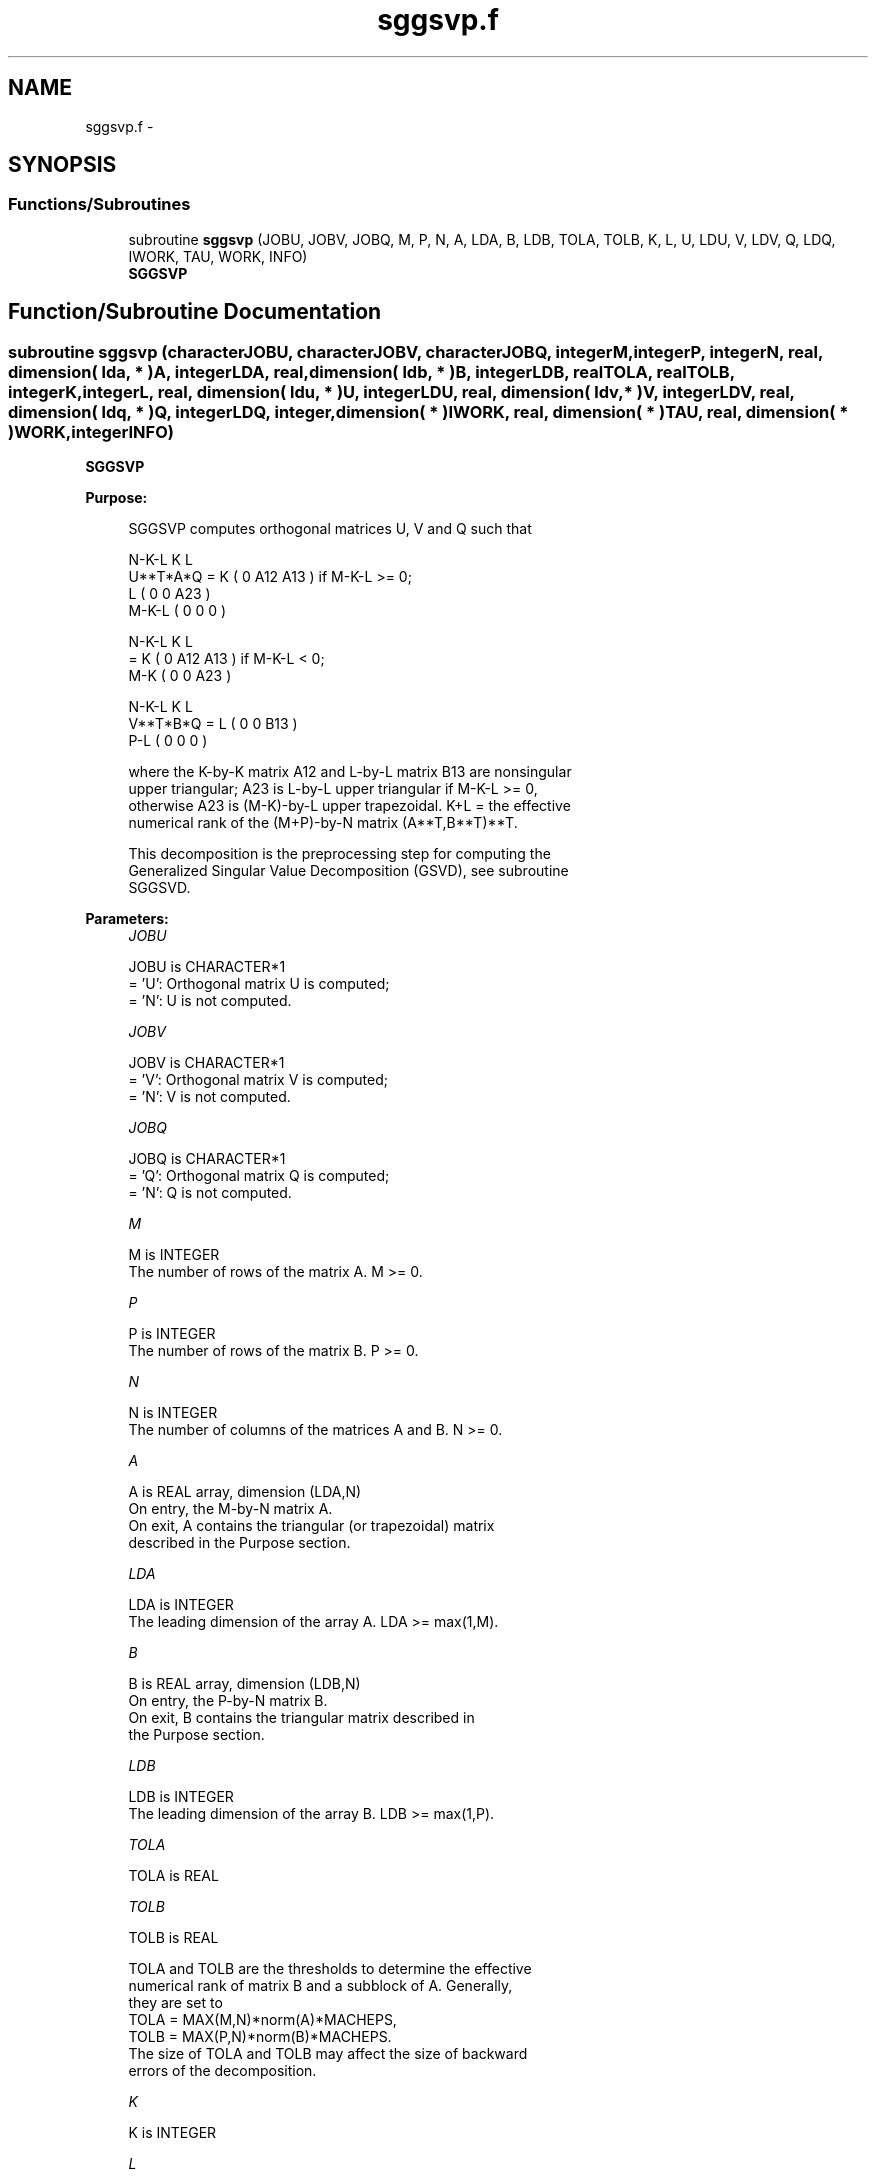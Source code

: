 .TH "sggsvp.f" 3 "Sat Nov 16 2013" "Version 3.4.2" "LAPACK" \" -*- nroff -*-
.ad l
.nh
.SH NAME
sggsvp.f \- 
.SH SYNOPSIS
.br
.PP
.SS "Functions/Subroutines"

.in +1c
.ti -1c
.RI "subroutine \fBsggsvp\fP (JOBU, JOBV, JOBQ, M, P, N, A, LDA, B, LDB, TOLA, TOLB, K, L, U, LDU, V, LDV, Q, LDQ, IWORK, TAU, WORK, INFO)"
.br
.RI "\fI\fBSGGSVP\fP \fP"
.in -1c
.SH "Function/Subroutine Documentation"
.PP 
.SS "subroutine sggsvp (characterJOBU, characterJOBV, characterJOBQ, integerM, integerP, integerN, real, dimension( lda, * )A, integerLDA, real, dimension( ldb, * )B, integerLDB, realTOLA, realTOLB, integerK, integerL, real, dimension( ldu, * )U, integerLDU, real, dimension( ldv, * )V, integerLDV, real, dimension( ldq, * )Q, integerLDQ, integer, dimension( * )IWORK, real, dimension( * )TAU, real, dimension( * )WORK, integerINFO)"

.PP
\fBSGGSVP\fP  
.PP
\fBPurpose: \fP
.RS 4

.PP
.nf
 SGGSVP computes orthogonal matrices U, V and Q such that

                    N-K-L  K    L
  U**T*A*Q =     K ( 0    A12  A13 )  if M-K-L >= 0;
                 L ( 0     0   A23 )
             M-K-L ( 0     0    0  )

                  N-K-L  K    L
         =     K ( 0    A12  A13 )  if M-K-L < 0;
             M-K ( 0     0   A23 )

                  N-K-L  K    L
  V**T*B*Q =   L ( 0     0   B13 )
             P-L ( 0     0    0  )

 where the K-by-K matrix A12 and L-by-L matrix B13 are nonsingular
 upper triangular; A23 is L-by-L upper triangular if M-K-L >= 0,
 otherwise A23 is (M-K)-by-L upper trapezoidal.  K+L = the effective
 numerical rank of the (M+P)-by-N matrix (A**T,B**T)**T. 

 This decomposition is the preprocessing step for computing the
 Generalized Singular Value Decomposition (GSVD), see subroutine
 SGGSVD.
.fi
.PP
 
.RE
.PP
\fBParameters:\fP
.RS 4
\fIJOBU\fP 
.PP
.nf
          JOBU is CHARACTER*1
          = 'U':  Orthogonal matrix U is computed;
          = 'N':  U is not computed.
.fi
.PP
.br
\fIJOBV\fP 
.PP
.nf
          JOBV is CHARACTER*1
          = 'V':  Orthogonal matrix V is computed;
          = 'N':  V is not computed.
.fi
.PP
.br
\fIJOBQ\fP 
.PP
.nf
          JOBQ is CHARACTER*1
          = 'Q':  Orthogonal matrix Q is computed;
          = 'N':  Q is not computed.
.fi
.PP
.br
\fIM\fP 
.PP
.nf
          M is INTEGER
          The number of rows of the matrix A.  M >= 0.
.fi
.PP
.br
\fIP\fP 
.PP
.nf
          P is INTEGER
          The number of rows of the matrix B.  P >= 0.
.fi
.PP
.br
\fIN\fP 
.PP
.nf
          N is INTEGER
          The number of columns of the matrices A and B.  N >= 0.
.fi
.PP
.br
\fIA\fP 
.PP
.nf
          A is REAL array, dimension (LDA,N)
          On entry, the M-by-N matrix A.
          On exit, A contains the triangular (or trapezoidal) matrix
          described in the Purpose section.
.fi
.PP
.br
\fILDA\fP 
.PP
.nf
          LDA is INTEGER
          The leading dimension of the array A. LDA >= max(1,M).
.fi
.PP
.br
\fIB\fP 
.PP
.nf
          B is REAL array, dimension (LDB,N)
          On entry, the P-by-N matrix B.
          On exit, B contains the triangular matrix described in
          the Purpose section.
.fi
.PP
.br
\fILDB\fP 
.PP
.nf
          LDB is INTEGER
          The leading dimension of the array B. LDB >= max(1,P).
.fi
.PP
.br
\fITOLA\fP 
.PP
.nf
          TOLA is REAL
.fi
.PP
.br
\fITOLB\fP 
.PP
.nf
          TOLB is REAL

          TOLA and TOLB are the thresholds to determine the effective
          numerical rank of matrix B and a subblock of A. Generally,
          they are set to
             TOLA = MAX(M,N)*norm(A)*MACHEPS,
             TOLB = MAX(P,N)*norm(B)*MACHEPS.
          The size of TOLA and TOLB may affect the size of backward
          errors of the decomposition.
.fi
.PP
.br
\fIK\fP 
.PP
.nf
          K is INTEGER
.fi
.PP
.br
\fIL\fP 
.PP
.nf
          L is INTEGER

          On exit, K and L specify the dimension of the subblocks
          described in Purpose section.
          K + L = effective numerical rank of (A**T,B**T)**T.
.fi
.PP
.br
\fIU\fP 
.PP
.nf
          U is REAL array, dimension (LDU,M)
          If JOBU = 'U', U contains the orthogonal matrix U.
          If JOBU = 'N', U is not referenced.
.fi
.PP
.br
\fILDU\fP 
.PP
.nf
          LDU is INTEGER
          The leading dimension of the array U. LDU >= max(1,M) if
          JOBU = 'U'; LDU >= 1 otherwise.
.fi
.PP
.br
\fIV\fP 
.PP
.nf
          V is REAL array, dimension (LDV,P)
          If JOBV = 'V', V contains the orthogonal matrix V.
          If JOBV = 'N', V is not referenced.
.fi
.PP
.br
\fILDV\fP 
.PP
.nf
          LDV is INTEGER
          The leading dimension of the array V. LDV >= max(1,P) if
          JOBV = 'V'; LDV >= 1 otherwise.
.fi
.PP
.br
\fIQ\fP 
.PP
.nf
          Q is REAL array, dimension (LDQ,N)
          If JOBQ = 'Q', Q contains the orthogonal matrix Q.
          If JOBQ = 'N', Q is not referenced.
.fi
.PP
.br
\fILDQ\fP 
.PP
.nf
          LDQ is INTEGER
          The leading dimension of the array Q. LDQ >= max(1,N) if
          JOBQ = 'Q'; LDQ >= 1 otherwise.
.fi
.PP
.br
\fIIWORK\fP 
.PP
.nf
          IWORK is INTEGER array, dimension (N)
.fi
.PP
.br
\fITAU\fP 
.PP
.nf
          TAU is REAL array, dimension (N)
.fi
.PP
.br
\fIWORK\fP 
.PP
.nf
          WORK is REAL array, dimension (max(3*N,M,P))
.fi
.PP
.br
\fIINFO\fP 
.PP
.nf
          INFO is INTEGER
          = 0:  successful exit
          < 0:  if INFO = -i, the i-th argument had an illegal value.
.fi
.PP
 
.RE
.PP
\fBAuthor:\fP
.RS 4
Univ\&. of Tennessee 
.PP
Univ\&. of California Berkeley 
.PP
Univ\&. of Colorado Denver 
.PP
NAG Ltd\&. 
.RE
.PP
\fBDate:\fP
.RS 4
November 2011 
.RE
.PP
\fBFurther Details: \fP
.RS 4
The subroutine uses LAPACK subroutine SGEQPF for the QR factorization with column pivoting to detect the effective numerical rank of the a matrix\&. It may be replaced by a better rank determination strategy\&. 
.RE
.PP

.PP
Definition at line 253 of file sggsvp\&.f\&.
.SH "Author"
.PP 
Generated automatically by Doxygen for LAPACK from the source code\&.
